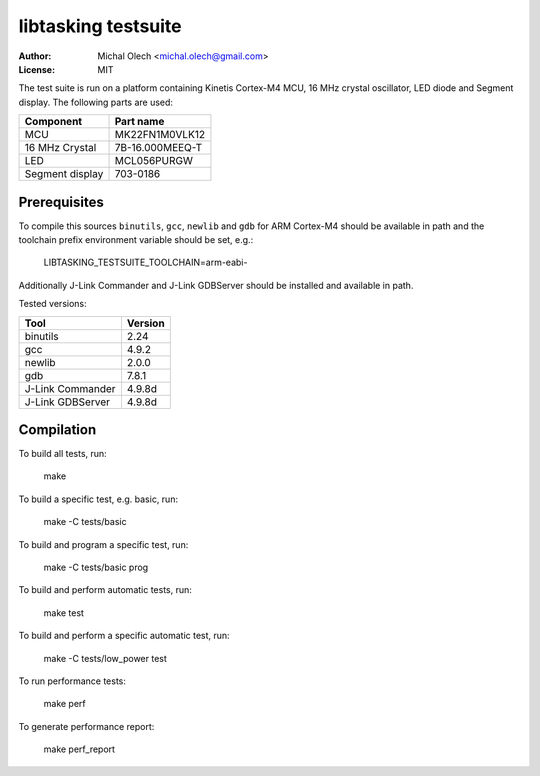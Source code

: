 ========================
**libtasking** testsuite
========================

:Author: Michal Olech <michal.olech@gmail.com>
:License: MIT


The test suite is run on a platform containing Kinetis Cortex-M4 MCU, 16 MHz
crystal oscillator, LED diode and Segment display. The following parts are
used:

===============  ===============
Component        Part name
===============  ===============
MCU              MK22FN1M0VLK12
16 MHz Crystal   7B-16.000MEEQ-T
LED              MCL056PURGW
Segment display  703-0186
===============  ===============

Prerequisites
-------------

To compile this sources ``binutils``, ``gcc``, ``newlib`` and ``gdb`` for ARM
Cortex-M4 should be available in path and the toolchain prefix environment
variable should be set, e.g.:

    LIBTASKING_TESTSUITE_TOOLCHAIN=arm-eabi-

Additionally J-Link Commander and J-Link GDBServer should be installed and
available in path.

Tested versions:

================  =======
Tool              Version
================  =======
binutils          2.24
gcc               4.9.2
newlib            2.0.0
gdb               7.8.1
J-Link Commander  4.9.8d
J-Link GDBServer  4.9.8d
================  =======


Compilation
-----------

To build all tests, run:

    make

To build a specific test, e.g. basic, run:

    make -C tests/basic

To build and program a specific test, run:

    make -C tests/basic prog

To build and perform automatic tests, run:

    make test

To build and perform a specific automatic test, run:

    make -C tests/low_power test

To run performance tests:

    make perf

To generate performance report:

    make perf_report
